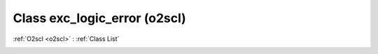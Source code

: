 Class exc_logic_error (o2scl)
=============================

:ref:`O2scl <o2scl>` : :ref:`Class List`

.. _exc_logic_error:

.. doxygenclass:: o2scl::exc_logic_error

